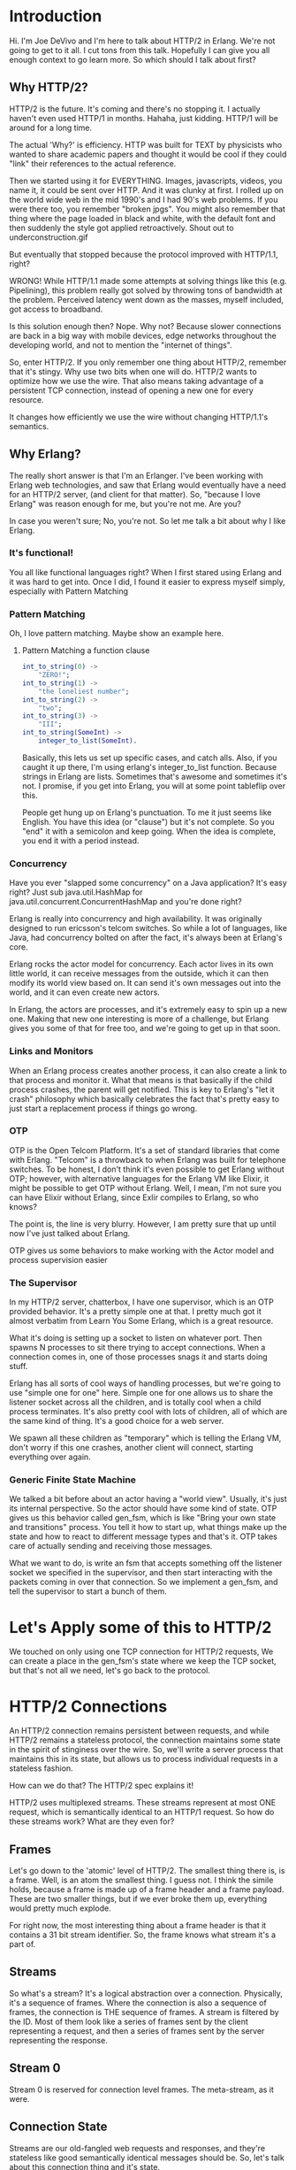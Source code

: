 #+STARTUP: showeverything


#+OPTIONS: ^:{} toc:0 num:nil

* Introduction

Hi. I'm Joe DeVivo and I'm here to talk about HTTP/2 in Erlang. We're
not going to get to it all. I cut tons from this talk. Hopefully I can
give you all enough context to go learn more. So which should I talk
about first?

** Why HTTP/2?

HTTP/2 is the future. It's coming and there's no stopping it. I
actually haven't even used HTTP/1 in months. Hahaha, just
kidding. HTTP/1 will be around for a long time.

The actual 'Why?' is efficiency. HTTP was built for TEXT by physicists
who wanted to share academic papers and thought it would be cool if
they could "link" their references to the actual reference.

Then we started using it for EVERYTHING. Images, javascripts, videos,
you name it, it could be sent over HTTP. And it was clunky at first. I
rolled up on the world wide web in the mid 1990's and I had 90's web
problems. If you were there too, you remember "broken jpgs". You might
also remember that thing where the page loaded in black and white,
with the default font and then suddenly the style got applied
retroactively. Shout out to underconstruction.gif

But eventually that stopped because the protocol improved with
HTTP/1.1, right?

WRONG! While HTTP/1.1 made some attempts at solving things like this
(e.g. Pipelining), this problem really got solved by throwing tons of
bandwidth at the problem. Perceived latency went down as the masses,
myself included, got access to broadband.

Is this solution enough then? Nope. Why not? Because slower
connections are back in a big way with mobile devices, edge networks
throughout the developing world, and not to mention the "internet of
things".

So, enter HTTP/2. If you only remember one thing about HTTP/2,
remember that it's stingy. Why use two bits when one will do. HTTP/2
wants to optimize how we use the wire. That also means taking
advantage of a persistent TCP connection, instead of opening a new one
for every resource.

It changes how efficiently we use the wire without changing HTTP/1.1's
semantics.

** Why Erlang?

The really short answer is that I'm an Erlanger. I've been working
with Erlang web technologies, and saw that Erlang would eventually
have a need for an HTTP/2 server, (and client for that matter). So,
"because I love Erlang" was reason enough for me, but you're not
me. Are you?

In case you weren't sure; No, you're not. So let me talk a bit about
why I like Erlang.

*** It's functional!

You all like functional languages right? When I first stared using
Erlang and it was hard to get into. Once I did, I found it easier to
express myself simply, especially with Pattern Matching

*** Pattern Matching

Oh, I love pattern matching. Maybe show an example here.

**** Pattern Matching a function clause

#+BEGIN_SRC erlang
int_to_string(0) ->
    "ZERO!";
int_to_string(1) ->
    "the loneliest number";
int_to_string(2) ->
    "two";
int_to_string(3) ->
    "III";
int_to_string(SomeInt) ->
    integer_to_list(SomeInt).
#+END_SRC

Basically, this lets us set up specific cases, and catch alls. Also,
if you caught it up there, I'm using erlang's integer_to_list
function. Because strings in Erlang are lists. Sometimes that's
awesome and sometimes it's not. I promise, if you get into Erlang, you
will at some point tableflip over this.

People get hung up on Erlang's punctuation. To me it just seems like
English. You have this idea (or "clause") but it's not complete. So
you "end" it with a semicolon and keep going. When the idea is
complete, you end it with a period instead.

*** Concurrency

Have you ever "slapped some concurrency" on a Java application? It's
easy right? Just sub java.util.HashMap for
java.util.concurrent.ConcurrentHashMap and you're done right?

Erlang is really into concurrency and high availability. It was
originally designed to run ericsson's telcom switches. So while a lot
of languages, like Java, had concurrency bolted on after the fact,
it's always been at Erlang's core.

Erlang rocks the actor model for concurrency. Each actor lives in its
own little world, it can receive messages from the outside, which it
can then modify its world view based on. It can send it's own messages
out into the world, and it can even create new actors.

In Erlang, the actors are processes, and it's extremely easy to spin
up a new one. Making that new one interesting is more of a challenge,
but Erlang gives you some of that for free too, and we're going to get
up in that soon.

*** Links and Monitors

When an Erlang process creates another process, it can also create a
link to that process and monitor it. What that means is that basically
if the child process crashes, the parent will get notified. This is
key to Erlang's "let it crash" philosophy which basically celebrates
the fact that's pretty easy to just start a replacement process if
things go wrong.

*** OTP

OTP is the Open Telcom Platform. It's a set of standard libraries that
come with Erlang. "Telcom" is a throwback to when Erlang was built for
telephone switches.  To be honest, I don't think it's even possible to
get Erlang without OTP; however, with alternative languages for the
Erlang VM like Elixir, it might be possible to get OTP without
Erlang. Well, I mean, I'm not sure you can have Elixir without Erlang,
since Exlir compiles to Erlang, so who knows?

The point is, the line is very blurry. However, I am pretty sure that
up until now I've just talked about Erlang.

OTP gives us some behaviors to make working with the Actor model and
process supervision easier

*** The Supervisor

In my HTTP/2 server, chatterbox, I have one supervisor, which is an
OTP provided behavior.  It's a pretty simple one at that. I pretty
much got it almost verbatim from Learn You Some Erlang, which is a
great resource.

What it's doing is setting up a socket to listen on whatever
port. Then spawns N processes to sit there trying to accept
connections. When a connection comes in, one of those processes snags
it and starts doing stuff.

Erlang has all sorts of cool ways of handling processes, but we're
going to use "simple one for one" here. Simple one for one allows us
to share the listener socket across all the children, and is totally
cool when a child process terminates. It's also pretty cool with lots
of children, all of which are the same kind of thing. It's a good
choice for a web server.

We spawn all these children as "temporary" which is telling the Erlang
VM, don't worry if this one crashes, another client will connect,
starting everything over again.

*** Generic Finite State Machine

We talked a bit before about an actor having a "world view". Usually,
it's just its internal perspective. So the actor should have some kind
of state. OTP gives us this behavior called gen_fsm, which is like
"Bring your own state and transitions" process. You tell it how to
start up, what things make up the state and how to react to different
message types and that's it. OTP takes care of actually sending and
receiving those messages.

What we want to do, is write an fsm that accepts something off the
listener socket we specified in the supervisor, and then start
interacting with the packets coming in over that connection. So we
implement a gen_fsm, and tell the supervisor to start a bunch of
them.

* Let's Apply some of this to HTTP/2

We touched on only using one TCP connection for HTTP/2 requests,
We can create a place in the gen_fsm's state where we keep the TCP
socket, but that's not all we need, let's go back to the protocol.

* HTTP/2 Connections

An HTTP/2 connection remains persistent between requests, and while
HTTP/2 remains a stateless protocol, the connection maintains some
state in the spirit of stinginess over the wire. So, we'll write a
server process that maintains this in its state, but allows us to
process individual requests in a stateless fashion.

How can we do that? The HTTP/2 spec explains it!

HTTP/2 uses multiplexed streams. These streams represent at most ONE
request, which is semantically identical to an HTTP/1 request. So how
do these streams work? What are they even for?

** Frames

Let's go down to the 'atomic' level of HTTP/2. The smallest thing
there is, is a frame. Well, is an atom the smallest thing. I guess
not. I think the simile holds, because a frame is made up of a frame
header and a frame payload. These are two smaller things, but if we
ever broke them up, everything would pretty much explode.

For right now, the most interesting thing about a frame header is that
it contains a 31 bit stream identifier. So, the frame knows what
stream it's a part of.

** Streams

So what's a stream? It's a logical abstraction over a
connection. Physically, it's a sequence of frames. Where the
connection is also a sequence of frames, the connection is THE
sequence of frames. A stream is filtered by the ID. Most of them look
like a series of frames sent by the client representing a request, and
then a series of frames sent by the server representing the response.

** Stream 0

Stream 0 is reserved for connection level frames. The meta-stream, as
it were.

** Connection State

Streams are our old-fangled web requests and responses, and they're
stateless like good semantically identical messages should be. So,
let's talk about this connection thing and it's state.

I already said that we're going to keep the TCP socket in the
connection's state. The spec doesn't actually explicitly say we have
to, but I can't imagine an implementation that doesn't. The spec does
say that we have to keep track of some things. Let's start with the
connection settings.

** SETTINGS

An HTTP/2 connection has six settings that affect it.

- SETTINGS_HEADER_TABLE_SIZE
- SETTINGS_ENABLE_PUSH
- SETTINGS_MAX_CONCURRENT_STREAMS
- SETTINGS_INITIAL_WINDOW_SIZE
- SETTINGS_MAX_FRAME_SIZE
- SETTINGS_MAX_HEADER_LIST_SIZE

A server and client both send values for these settings to each other
when they initially connect, and need to maintain these values in
state for the duration of the connection, although they can agree to
change them later in the connection if they want to.

*** HEADER_TABLE_SIZE

What's "HEADER_TABLE_SIZE"? It's the maximum size that the header
table can take up in memory. What's the header table? Well, this is
where HPACK comes into the picture. I could do a whole talk on HPACK,
and I have! Go check out the video of my LambdaJam 2015 talk
here. [link].

The short version is that in order to save space on the wire, an
HTTP/2 client maintains a cache of headers it has sent, and the server
maintains a cache of headers it has received. Then the next time the
client sends that header, it can send an index for the header and the
server will be using the same index, so less bytes! Guess where this
cache lives? That's right! It's the connection state. Oh and hey,
they're different caches for requests and responses, so the client and
server actually keep two caches in the state.

Are you already thinking about race conditions? If you're not, it's
because I haven't explained the details of an HPACK implementation
well enough here, nor do I have time to. I promise we'll talk about
the race condition tho. Just not right now.

*** ENABLE_PUSH

This turns on push promises which are super cool, and it's a shame I'm
going to gloss over them for now. Just imagine that you can send
multiple responses to a single request. That's what push promises
are. So if you're asked for HTML, you can respond with the HTML, CSS,
JavaScript, and even images, that your HTML references.

*** MAX_CONCURRENT_STREAMS

I touched briefly on the idea of streams. What we didn't talk about is
that a stream is also a finite state machine. [Show it on a
slide]. There are rules for what type of frame can come in while a
stream is in a particular state and rules for what events transition
into different states.

Did I mention that frames have types? There are ten types and a
frame's type is specified in the frame header. Isn't that exciting?
You now know half of the things in the frame header, so don't say I
didn't teach you something.

All 2^31 - 1 streams begin in the 'idle' state, and when they're done,
they end up 'closed'. Max concurrent streams sets a cap for how many
streams can be in the other five states at any given time.

*** INITIAL_WINDOW_SIZE

Initial window size? HTTP/2 brings flow control to HTTP. It allows the
client and server to both set limits about how much data they're
willing to accept. The good news here is that it only applies to DATA
frames, which means "Request and Response bodies". Frames that tell
the connection what to do with itself are exempt from flow control and
can still get through.

The initial window size is how much byte credit this connection
has. The good news is that we're in charge of the credit limits, so if
we receive ten bytes, the available credit goes down ten, but we can
just extend the credit another ten. This allows us, as the server to
receive bytes, keep them in memory, do stuff with them, throw them
away, and then at that point issue more credit. This way, we use a
finite amount of memory.

BTW, issuing credit is done with a WINDOW_UPDATE frame, and can be
done at the connection or stream level.

*** MAX_FRAME_SIZE

OMG Frame payloads have size. A frame header contains a frame length
which lets you know, after the header is over, how many of the
following bytes before the next header. You're now 3 quarters of the
way to knowing everything you need to know about frame headers, but
that last quarter is the most complicated. This setting says what the
maximum value for frame length can be.

*** MAX_HEADER_LIST_SIZE

Max header list size sounds like the same as HEADERS_TABLE_SIZE, but
this is at the stream level and is basically a cap for how much
headers data can be sent in a single request.

** Settings Redux

Wow. In explaining these six settings, I think I got through a sizable
chuck of the protocol. We talked about multiplexing, flow control,
header compression, and server push! And that was just to set the
stage for connection state.

We'll need to store all six of these settings in the connection state,
but they also imply even more state.

We'll have to have a way of tracking:

- how many streams are active
- what our current credit balance is at the connection level
- what our current credit balance is at the stream level
- a cache of request headers received (decode context)
- a cache of response headers sent (encode context)

By the way, each peer can have different values for these settings, so
we'll actually need to keep track of the server's to know what we can
receive and the client's to know what we can send.

So we can store these all in an Erlang state record.

* Gen_fsm State

I mentioned before that gen_fsm takes care of all the messy stuff
so you can bring your own state. Well, now we know what we want our
state to be. Of course, we have the option to change it, and in real
life I just added one of these at a time as I tried to implement
little slices of the spec.

While Erlang seems to be moving away from this, I took the traditional
route of declaring a record for my connection state.

Records are a kind of hackey struct in Erlang. You declare one like this:

#+BEGIN_SRC erlang
-record(connection_state, {socket, max_frame_size}).
#+END_SRC

But Erlang just treats it as a tuple like

#+BEGIN_SRC erlang
{connection_state, Socket, MaxFrameSize}.
#+END_SRC

With some syntactic sugar:

#+BEGIN_SRC erlang
ConnectionState#connection_state.socket.
%% Which is basically
element(2, ConnectionState).
%% Which can also be a pattern match
{connection_state, Socket, _} = ConnectionState.


%% Direct Access
Socket = ConnectionState#connection_state.socket.
%% Pattern Matching
#connection_state{socket=Socket} = ConnectionState.
%% Create a modified copy
NewConnectionState
    = ConnectionState#connection_state{socket=NewSocket}.


#+END_SRC

The only difference is that if I change the record declaration later,
the first method of accessing it still works, unless I change the
record so "socket" isn't a thing anymore.

The second way breaks if I move the order of things.

The third way breaks if I change the order of things OR the number of fields.

The point is that records can be brittle, but I'm used to them. Maps
seem like the future, but when I started this project, the
implementation was incomplete. It's not incomplete now, so give them a
shot :D

* Gen_fsm callbacks

Gen_fsm does the heavy lifting, but you do have to write some code you
know? In a gen_fsm's life cycle, there are six callbacks that we'll
need to define, even if they don't wind up doing anything. there's
also callbacks that need to be defined for each state, but we're
getting ahead of ourselves.

** init/1

init runs one time on start up. It takes anything as an argument, but
usually it's a list. Even if you have nothing to tell it, it'll take
the empty list `[]`.

Remember when we spawned a bunch of processes to listen on a
socket. These are they, and init is being passed a socket for it to
toss in to the state.

init/1 returns the initial state of the server. It goes a little
something like this, hit it!

#+BEGIN_SRC erlang
init([{Transport, ListenSocket}, SSLOptions]) ->
    {ok, Ref} = prim_inet:async_accept(ListenSocket, -1),
    {ok,
     accept,
     #connection_state{
        listen_ref=Ref,
        socket = {Transport, undefined},
        ssl_options = SSLOptions
        }}.
#+END_SRC

What we're saying here is to go ahead and just spawn an acceptor
somewhere. When a connection comes along we'll get a process message
that let's us know and we'll deal with it then. We'll store some of
this information in the FSM's state, and then transition into the
accept state, where we wait for a client to come along.


handle_info/2 is for messages that are not managed by the gen_fsm
messaging API. An example of this has to do with the socket we just
opened. If it closes unexpectedly, it will send a message to our
gen_fsm (isn't Erlang cool?) and since it's not a normal
gen_fsmy message, we need a handle_info callback clause to deal
with it.

#+BEGIN_SRC erlang
handle_info({tcp_closed, _Socket}, _StateName, State) ->
    {stop, normal, S};
#+END_SRC

{tcp_closed, _Socket} is the message, and State is the actual server
state. We could do something with this if we were trying to salvage
the process, but since the socket being closed means this connection
is done with, we just stop the server.

#+BEGIN_SRC erlang
handle_info({inet_async, _ListSock, Ref, {ok, CliSocket}},
    accept,
    S=#connection_state{
        ssl_options = SSLOptions,
        socket = {Transport, undefined},
        listen_ref = Ref
    }) ->
    inet_db:register_socket(CliSocket, inet_tcp),
    Socket = case Transport of
        gen_tcp ->
            CliSocket;
        ssl ->
            {ok, AcceptSocket} = ssl:ssl_accept(CliSocket, SSLOptions),
            %% TODO: Erlang 18 uses ALPN
            {ok, _Upgrayedd} = ssl:negotiated_next_protocol(AcceptSocket),
            AcceptSocket
        end,
    chatterbox_sup:start_socket(),

    {next_state,
     handshake,
     S#connection_state{
       socket = {Transport, Socket}
     },
     0};
#+END_SRC

"Transport" tells us if we're going to use the `gen_tcp` or `ssl`
module for handling sockets. After the setup they're pretty much the
same, so let's just assume we're using `gen_tcp` from here on out. so
the slides are easier to read.

We open up another process for listening on the Listener socket, so
there's always something ready to accept new connections.

After this socket accepting is done, we store the socket in the FSM
state and transtition into the `handshake` state.


** StateName Callbacks

StateName/2 and StateName/3. They're pretty much the same. They both
receive a message and and then transition into another state. The only
difference is that the `/3` sends a response. `/2` doesn't need one.

Then we define a function that explains to gen_fsm what to do when it
times out in the a handshake state. This is our first example of the
StateName/2 callback.

[Note: accept didn't need one, since it was triggered by handle_info]

StateName/2 needs to return one of 4 results:
#+BEGIN_SRC erlang
{next_state,NextStateName,NewStateData}
{next_state,NextStateName,NewStateData,Timeout}
{next_state,NextStateName,NewStateData,hibernate}
{stop,Reason,NewStateData}
#+END_SRC

But we're most interested in the second and last. Let's talk about the
last real quick. It stops things if we find an error. HTTP/2 has a way
to close the connection if we find an error too!

#+BEGIN_SRC erlang
handshake(timeout,
          StateWithSocket=#connection_state{
            socket={Transport, Socket}
          }) ->
    case Transport:recv(AcceptSocket, 24, 5000) of
        {ok, <<"PRI * HTTP/2.0\r\n\r\nSM\r\n\r\n">>} ->
            {next_state, connected, StateWithSocket, 0};
        _ ->
            {next_state, closing, StateWithSocket, 0}
    end.
#+END_SRC

** GO AWAY

There's an HTTP/2 Frame called "go away" that tells the connection
that we can't recover. There are lots of reasons this could happen,
and some of them even have specific codes!

We'll write a function for that:

#+BEGIN_SRC erlang
go_away(ErrorCode,
         State = #connection_state{
                   socket={Transport,Socket},
                    next_available_stream_id=NAS
                  }) ->
    GoAway = #goaway{
                last_stream_id=NAS,
                error_code=ErrorCode
               },
    GoAwayBin = http2_frame:to_binary({#frame_header{
                                          stream_id=0
                                         }, GoAway}),
    Transport:send(Socket, GoAwayBin),
    {next_state, closing, State, 0}.
#+END_SRC

It will actually send to go_away frame and then transition into the
`closing`, which might look like this.



#+BEGIN_SRC erlang
closing(Message, State=#connection_state{
        socket={_, undefined}
    }) ->
    %% Does nothing if socket is undefined
    {stop, normal, State};
closing(Message, State=#connection_state{
        socket={Transport, Socket}
    }) ->
    %% Closes the socket otherwise
    Transport:close(Socket),
    {stop, normal, State}.
#+END_SRC

We add another clause to cover if we don't have a socket set yet, so
it will do everything but close the socket.

So our go_away function effectively closes the connection with a
reason. We're going to use it if we have any problems establishing the
connection in the accept state.

#+BEGIN_SRC erlang
handshake(timeout,
          StateWithSocket=#connection_state{
            socket={Transport, Socket}
          }) ->
#+END_SRC

And now we have an FSM just sitting around with an open socket. Just
opening a socket's never been so easy! Now what?

We still need to start the connection. Fortunately for us, every
HTTP/2 connection begins with a preamble: "PRI *
HTTP/2.0\r\n\r\nSM\r\n\r\n". It's 24 characters of fried gold. Let's
ask for it immediately:

#+BEGIN_SRC erlang
{ok, <<"PRI * HTTP/2.0\r\n\r\nSM\r\n\r\n">>}
    = Transport:recv(AcceptSocket, 24, 5000),
{next_state, connected, StateWithSocket, 0}.
#+END_SRC

Those carets around the string means it's a binary! Let's go ahead and
store that accepted socket in the state and transition into the
connected state where we'll read frames.

but what if that doesn't come over? Well, this thing will explode,
which I guess is ok since we're never going to do our job as an HTTP/2
server anyway, but we don't have to be obnoxious about it.

#+BEGIN_SRC erlang
case Transport:recv(Socket, length(?PREAMBLE), 5000) of
    {ok, <<<"PRI * HTTP/2.0\r\n\r\nSM\r\n\r\n">>} ->
        {next_state, connected, StateWithSocket, 0};
    _ ->
        go_away(?PROTOCOL_ERROR, StateWithSocket)
end.
#+END_SRC

That'll stop the server from doing anything when we know we're done
and actually closes the socket tidily.

Now we're started up. We've received this, everything else will be a
HTTP/2 frame. Another thing we know from the RFC, is that a frame
header will always be nine bytes. So let's look at some code to pull a
frame off the wire:

#+BEGIN_SRC erlang
{ok, FrameHeaderBin} = Transport:recv(Socket, 9),
FrameHeader = http2_frame:read_binary_frame_header(FrameHeaderBin),
{ok, FramePayloadBin} = Transport:recv(Socket, FrameHeader#frame_header.length),
#+END_SRC

We'll wrap it in something like
#+BEGIN_SRC erlang
http2_frame:read({Transport, Socket}, Timeout).
#+END_SRC

So you don't have to worry about it.

So what's the magic behind read_binary_frame_header?

#+BEGIN_SRC erlang
read_binary_frame_header(<<Length:24,Type:8,Flags:8,_R:1,StreamId:31,_Rem/bits>>) ->
    #frame_header{
        length = Length,
        type = Type,
        flags = Flags,
        stream_id = StreamId
    }.
#+END_SRC

Pattern matching is fun. See the carets around everything? This is a
binary. Notice those numbers! They're in bit counts not byte counts
because StreamId is 31 bits. My Sega Genesis was only 16 bits. The
`/bits` at the end is what makes this possible.

So great! We know the finite number of bytes to pull of wire to get a
frame. But this is a server, not a for loop. I mean, what's a for loop?

We basically need to write a `connected/2` callback for our gen_fsm to
handle a single frame on timeout.

The real fun is going to be in connected/2, because we're going to
read frames one at a time and process them.

#+BEGIN_SRC erlang
connected(timeout, State=#connection_state{
                            socket=Socket
                        }) ->
    {FrameHeader, Payload} = http2_frame:read(Socket),
    %% Do stuff, Maybe define "NewState" with an updated
    %% value for our remaining flow control credits maybe?
    route_frame({FrameHeader, Payload}, State).

-spec route_frame(http2_frame(), connection_state())
    -> {next_state,
        connected | continuation | closing,
        connection_state(),
        non_neg_integer()}.
route_frame(_, State) ->
    {next_state, connected, State, 0}.
#+END_SRC

The function clause is "yet another pattern match" which is looking
for this function to have two arguments: a message `next` and a
bound variable `State`. By bound, I mean we can use `State` anywhere
in the function body and it will mean this thing that was passed
in. Also, you can't change it!

After the hashmark, we're saying this is a connection_state
record. That means that if anything that's not an connection_state
record is passed in here, it won't match this clause. Since that is
our only clause, this will blow up on a `badmatch` if any other
message comes in.

We could add a catch all like this tho:

#+BEGIN_SRC erlang
connected(AnyMessage, AnythingButProbablyState) ->
    io:format("Unexpected message: ~p~n", [AnyMessage]),
    io:format("Unexpected state: ~p~n", [AnythingButProbablyState])
    {next_state, connected, AnythingButProbablyState, 0}.
#+END_SRC

io:format, it's like printf/puts/System.out.println for Erlang!

So this does nothing. Well, I refactored the frame reading code into
one function call, as you can imagine we're going to call it
alot. We'll "do stuff" later, but right now we need the skeleton of
the server in place, which is what this is. We're also going to have
it return the same return values that gen_fsm:StateName/2 would
return.

** Back to the Protocol

The rest should be as easy as routing these frames to different parts
of the process, right? Well, the RFC has its own ideas.

It's first idea is that there's to be a settings handshake at the
beginning of every connection. When you think about it, it makes a ton
of sense. Each side of the connection needs to know what the other
expects. It's the foundation of an healthy relationship!

The RFC also says that whenever you receive a SETTINGS frame... Oooh!
SETTINGS is one of the types of frames we talked about! Anyway, when
you get one, you have to acknowledge it, so your peer knew you got
it. So, to send an ACK, you send a SETTINGS frame back with the ACK
flag set in the frame header. OMG It's the final component of the
frame header: FLAGS!

So in the beginning, two pairs of SETTINGS frames are
exchanged. great. We could put this in the handshake callback, and it
would look like this:

#+BEGIN_SRC erlang
handshake(timeout,
          StateWithSocket=#connection_state{
            socket={Transport, Socket}
          }) ->
    case Transport:recv(Socket, length(?PREAMBLE), 5000) of
        {ok, <<<"PRI * HTTP/2.0\r\n\r\nSM\r\n\r\n">>} ->
            {next_state, connected, StateWithSocket, 0};
        _ ->
            go_away(?PROTOCOL_ERROR, StateWithSocket)
    end.
#+END_SRC

So, that's were we last left it. Let's add the settings handshake to
the accept state. All of this work is going to happen in this `case`
statement.

#+BEGIN_SRC erlang
case Transport:recv(Socket, length(?PREAMBLE), 5000) of
    {ok, <<?PREAMBLE>>} ->
        ServerSettings = #settings{} %% defaults!
        http2_frame_settings:send({Transport,Socket},
                                  #settings{}, ServerSettings),

        ClientSettingsFrame
          = {FH, _FPayload}
          = http2_frame:read({Transport,Socket}, 5000),

        {next_state, connected,
         StateWithSocket#connection_state{
             send_settings = ClientSettings,
             recv_settings = ServerSettings
         },0};
    BadPreamble ->
        go_away(?PROTOCOL_ERROR, StateWithSocket)
    end.
#+END_SRC

#+BEGIN_SRC erlang
http2_frame_settings:send(Socket, CurrentSettings, NewSettings),
Frame = {FH, _FPayload} = http2_frame:read({Transport,Socket}, 5000),
#+END_SRC


The way http2_frame handles this, is by reading the first 9 bytes and
pattern matching. We already saw this earlier. Once we've read those 9
bytes we know what type of frame it is, and how long it is, so we can
parse the rest of the frame:

First thing we'll do is define a callback in http2_frame like this:

#+BEGIN_SRC erlang
-callback read_binary(Bin::binary(),
                      Header::frame_header()) ->
    {ok, payload()} | {error, term()}.
#+END_SRC

We've got this "type" we've created called `payload` which can be the
parsed data from any of the ten frame types. We'll create a new module
for each type that implements this callback.

So let's walk through the process for reading the client settings

#+BEGIN_SRC erlang
read(Socket, Timeout) ->
    case read_header(Socket, Timeout) of
        {error, Reason} ->
            {error, Reason};
        FrameHeader ->
            {ok, Payload} = read_payload(Socket, FrameHeader, Timeout),
            {FrameHeader, Payload}
    end.
#+END_SRC

So read_header we've already seen. Actually, we saw the straight
binary version. Here's the TCP version.

#+BEGIN_SRC erlang
read_header({Transport, Socket}, Timeout) ->
    case Transport:recv(Socket, 9, Timeout) of
        {ok, HeaderBytes} ->
            {Header, <<>>} = read_binary_frame_header(HeaderBytes),
            Header;
        E -> E
    end.
#+END_SRC

This recv reads the next 9 bytes off the wire and then passes it to
the function we saw before with the binary pattern match.

But I'll show it to you again because I like you.

#+BEGIN_SRC erlang
read_binary_frame_header(<<Length:24,Type:8,Flags:8,_R:1,StreamId:31,Rem/bits>>) ->
    Header = #frame_header{
        length = Length,
        type = Type,
        flags = Flags,
        stream_id = StreamId
    },
    {Header, Rem}.
#+END_SRC

So, cool. This function is a little different. It's built so we can
read binaries of any size! So from a functional perspective, we're not
limited to reading bytes as we need them off a socket. This would be
more useful if we were using an active socket.

So, back to `read/2`:

#+BEGIN_SRC erlang
read(Socket, Timeout) ->
    case read_header(Socket, Timeout) of
        {error, Reason} ->
            {error, Reason};
        FrameHeader ->
            {ok, Payload} = read_payload(Socket, FrameHeader, Timeout),
            {FrameHeader, Payload}
    end.
#+END_SRC

Once we've got the frame header, we need to read the payload, and we
get to do some fun pattern matching again.

#+BEGIN_SRC erlang
read_payload(_, #frame_header{length=0}, _Timeout) ->
    {ok, FramePayload, <<>>} = read_binary_payload(<<>>, Header),
    {ok, FramePayload};
read_payload({Transport, Socket}, Header=#frame_header{length=L}, Timeout) ->
    case Transport:recv(Socket, L, Timeout) of
        {ok, DataBin} ->
            {ok, FramePayload, <<>>} = read_binary_payload(DataBin, Header),
            {ok, FramePayload};
        E -> E
    end.
#+END_SRC

read_payload pattern matches on length of the header. If it's 0 do
nothing, otherwise read those bytes off the socket, then send them off
to read_binary_payload. 0 actually means "read everything!" so we make
sure to skip the call to `recv`

#+BEGIN_SRC erlang
read_binary_payload(Bin, Header = #frame_header{type=?DATA}) ->
    http2_frame_data:read_binary(Bin, Header);
read_binary_payload(Bin, Header = #frame_header{type=?HEADERS}) ->
    http2_frame_headers:read_binary(Bin, Header);
read_binary_payload(Bin, Header = #frame_header{type=?PRIORITY}) ->
    http2_frame_priority:read_binary(Bin, Header);
read_binary_payload(Bin, Header = #frame_header{type=?RST_STREAM}) ->
    http2_frame_rst_stream:read_binary(Bin, Header);
read_binary_payload(Bin, Header = #frame_header{type=?SETTINGS}) ->
    http2_frame_settings:read_binary(Bin, Header);
read_binary_payload(Bin, Header = #frame_header{type=?PUSH_PROMISE}) ->
    http2_frame_push_promise:read_binary(Bin, Header);
read_binary_payload(Bin, Header = #frame_header{type=?PING}) ->
    http2_frame_ping:read_binary(Bin, Header);
read_binary_payload(Bin, Header = #frame_header{type=?GOAWAY}) ->
    http2_frame_goaway:read_binary(Bin, Header);
read_binary_payload(Bin, Header = #frame_header{type=?WINDOW_UPDATE}) ->
    http2_frame_window_update:read_binary(Bin, Header);
read_binary_payload(Bin, Header = #frame_header{type=?CONTINUATION}) ->
    http2_frame_continuation:read_binary(Bin, Header).
#+END_SRC

This one pattern matches on frame_type and calls the callback in the
appropriate module.

Our read_binary function in http2_frame_settings understands how to
turn this binary into a list of settings, and then how to overlay
those settings on top of the defaults. These steps are broken up
because an unset represents "no change" not "default value".

So, now out of the rabbit hole back to the accept state!

#+BEGIN_SRC erlang
case Transport:recv(Socket, length(?PREAMBLE), 5000) of
    {ok, <<?PREAMBLE>>} ->
        StateToRouteWith = send_settings(StateWithSocket),

        ClientSettingsFrame
          = {FH, ClientSettings}
          = http2_frame:read({Transport,Socket}, 5000),

        {next_state, connected,
         StateWithSocket#connection_state{
             send_settings = ClientSettings,
             recv_settings = ServerSettings
         },0};
    BadPreamble ->
        go_away(?PROTOCOL_ERROR, StateWithSocket)
end.
#+END_SRC

We've got the ClientSettings list. We need to overlay it on the spec's defaults:

#+BEGIN_SRC erlang
NewSendSettings
    = http2_frame_settings:overlay(#settings{},
                                   ClientSettings),
#+END_SRC

What's #settings{}?

#+BEGIN_SRC erlang
-record(settings, {header_table_size        = 4096,
                   enable_push              = 1,
                   max_concurrent_streams   = unlimited,
                   initial_window_size      = 65535,
                   max_frame_size           = 16384,
                   max_header_list_size     = unlimited}).
#+END_SRC

Those are the defaults from the spec.

Settings frames can come at any time and change the state of
the connection. Since this can happen more than once, we should have a
function for this.

Turns out, we already do. Remember `route_frame`? Well let's make it
do this job for us. Right now it just does nothing and returns the
state you pass in, but that's no way to live. This is the first of
many route_frame clauses.

#+BEGIN_SRC erlang
route_frame(_, State) -> {next_state, continuation, State}.
#+END_SRC

This is just the basic client settings receipt:

#+BEGIN_SRC erlang
route_frame({H, Payload}, S = #connection_state{
                                 socket=Socket,
                                 send_settings=SS
                                })
    when H#frame_header.type == ?SETTINGS,
         ?NOT_FLAG(H#frame_header.flags, ?FLAG_ACK) ->
#+END_SRC

`when` is a guard. It's kinda for when you can't use pattern matching
for some reason. I could have done the header type in a pattern match,
but the flags thing had to happen in a guard because it's more than
just a match. It's a bitwise and!

#+BEGIN_SRC erlang
-define(IS_FLAG(Flags, Flag), Flags band Flag =:= Flag).
-define(NOT_FLAG(Flags, Flag), Flags band Flag =/= Flag).
#+END_SRC

See what I did here? Each bit of `Flags` means something. ?FLAG_ACK is
a 1 in bit 0, which coincidentally, is also 1.

#+BEGIN_SRC erlang
    NewSendSettings = http2_frame_settings:overlay(SS, Payload),

    http2_frame_settings:ack(Socket),
    {next_state,
     connected,
     S#connection_state{
                        send_settings=NewSendSettings
     }};
#+END_SRC

There's more to be done here, as far as flow control goes. And we
haven't even gotten to frames yet, so let's move on.

Let's go use this route_frame function in `handshake/2`

#+BEGIN_SRC erlang
case Transport:recv(Socket, length(?PREAMBLE), 5000) of
    {ok, <<?PREAMBLE>>} ->
        StateToRouteWith = send_settings(StateWithSocket),

        Frame = {FH, _FPayload} = http2_frame:read({Transport,Socket}, 5000),

        try FH#frame_header.type of
            ?SETTINGS ->
                route_frame(Frame, StateToRouteWith);
            _ ->
                go_away(?PROTOCOL_ERROR, StateToRouteWith)
        catch
            _:_ ->
                go_away(?PROTOCOL_ERROR, StateToRouteWith)
        end;
    BadPreamble ->
        go_away(?PROTOCOL_ERROR, StateWithSocket)
end.
#+END_SRC

See that 5000 up there? It's saying that this should be an error case
if we don't get a frame in 5 seconds. We need to do a few more things
in here to make it work.

We have a way of timing out if we haven't received a clients settings
frame in 5 seconds. But what do we do about the ack of the server
settings?

The spec actually tells us something here:

#+BEGIN_SRC plaintext
6.5.3.  Settings Synchronization
If the sender of a SETTINGS frame does not receive an acknowledgement
within a reasonable amount of time, it MAY issue a connection error
(Section 5.4.1) of type SETTINGS_TIMEOUT.
#+END_SRC

An OPTIONAL requirement! How will we do it?

First of all, we're going to not apply our settings until we receive
the ACK. We just send them and use the spec's defaults for now. But
we're going to add a little more logic to the send.

#+BEGIN_SRC erlang
send_settings(State = #connection_state{
                         recv_settings=CurrentSettings,
                         socket=Socket,
                         settings_sent=SS
                        }) ->
    NewSettings = chatterbox:settings(),
    Ref = make_ref(),

    http2_frame_settings:send(Socket, CurrentSettings, NewSettings),
    send_ack_timeout({Ref,NewSettings}),
    State#connection_state{
      settings_sent=queue:in({Ref, NewSettings}, SS)
     }.
#+END_SRC

What we're doing here is saying "get our settings from our
application, and compare them to what's current (in this case, the
defaults). Then put those in a queue of settings we've sent to the
client, but haven't heard back about.

Fortunately we're not handicapped with what a "reasonable" amount of
time is. I'm going to choose 5s.

That's what `send_ack_timeout` is all about.

#+BEGIN_SRC erlang
send_ack_timeout(SS) ->
    Self = self(),
    SendAck = fun() ->
        timer:sleep(5000),
        gen_fsm:send_all_state_event(Self, {check_settings_ack,SS})
    end,
    spawn_link(SendAck).

#+END_SRC

We're creating a higher order function here. or a "lam ba da" as my
daughter calls them. It's a function that we can pass to another
function, and the function we're going to pass it to is a doozey!
spawn_link will spawn a whole new process that's linked to our
http2_connection. If anything blows up, it will tell us.

But if we put the call to `self()` inside our lambda, it'll be called
by the spawned function, and that will report it's own pid, so we'll
never get our message back.

All this function is doing is sleeping for 5s and then sending a
message back to our server about "Hey, have you heard back on this
yet?"

How do we know? Well, we know "This" is identified by "Ref", so let's
see if "Ref" is still first in the queue?

Also, what's `send_all_state_event`?

#+BEGIN_SRC erlang
handle_event({check_settings_ack, {Ref, NewSettings}},
             StateName,
             State=#connection_state{
                      settings_sent=SS
                     }) ->
    case queue:out(SS) of
        {{value, {Ref, NewSettings}}, _} ->
            %% This is still here!
            go_away(?SETTINGS_TIMEOUT, State);
        _ ->
            %% YAY!
            {next_state, StateName, State,0}
    end;
#+END_SRC

We don't care what state we were in. We process this message and then
go back into it. This means, no matter what, the alarm goes off and we
check that we got our ack.

Great! but when are the settings applied?  All we have to do is add an
ack clause to route_frame, which will get run every time we go through
the connected callback

#+BEGIN_SRC erlang
route_frame({H, _Payload},
            S = #connection_state{
                   settings_sent=SS
                  })
    when H#frame_header.type == ?SETTINGS,
         ?IS_FLAG(H#frame_header.flags, ?FLAG_ACK) ->
    lager:debug("Received SETTINGS ACK"),
    case queue:out(SS) of
        {{value, {_Ref, NewSettings}}, NewSS} ->
            {next_state,
             connected,
             S#connection_state{
               settings_sent=NewSS,
               recv_settings=NewSettings
              }};
        _ ->
            {next_state, closing, S, 0}
    end;
#+END_SRC

When an ACK comes over the wire, we pop the first settings we have on
the queue and use them. We apply them to the state and we're good!

Now, when our `{check_settings_ack...` message comes through, our
settings_sent will either be empty or have something with a different
ref on the front. Either way, we're set.

Then we need to use our new function to send our settings back in the
accept state.

#+BEGIN_SRC erlang
case Transport:recv(Socket, length(?PREAMBLE), 5000) of
    {ok, <<?PREAMBLE>>} ->
        StateToRouteWith = send_settings(StateWithSocket),

        Frame = {FH, _FPayload} = http2_frame:read({Transport,Socket}, 5000),

        try FH#frame_header.type of
            ?SETTINGS ->
                route_frame(Frame, StateToRouteWith);
            _ ->
                go_away(?PROTOCOL_ERROR, StateToRouteWith)
        catch
            _:_ ->
                go_away(?PROTOCOL_ERROR, StateToRouteWith)
        end;
    BadPreamble ->
        go_away(?PROTOCOL_ERROR, StateWithSocket)
end.

#+END_SRC

Look, we added some new logic to make it a little more robust while
we're here. Here's a try. It's awesome because it's like a Java
try/catch and a case statement all at once!

#+BEGIN_SRC erlang
try FH#frame_header.type of
    ?SETTINGS ->
        route_frame(Frame, StateToRouteWith);
    _ ->
        go_away(?PROTOCOL_ERROR, StateToRouteWith)
catch
    _:_ ->
        go_away(?SETTINGS_TIMEOUT, StateToRouteWith)
end;
#+END_SRC

If I tried to access FH#frame_header.type and FH was not a frame
header, what do you think would happen? Did you think "Literally
explode?" If you did, you'd be wrong. The explosion is figurative :D

Since sometimes FH can be the atom 'error', this is not uncommon. We
could check for error, but we can be more concise with the try.

Everything before the catch works just like a case statement with
pattern matching. Is FH#frame_header.type == ?SETTINGS? if so, route
it. Is it some other type of frame? Sorry, first frame has to be
SETTINGS, so GO_AWAY!

But if FH isn't a frame header at all, it's because http2:read_frame
returned `{error, timeout}`. The record access throws an error, and we
caught it with `_:_`!

In this case, we've violated the whole "reasonable time thing", so
we'll send a SETTINGS_TIMEOUT error instead of a PROTOCOL_ERROR,
although you could argue it is actually a PROTOCOL_ERROR. Any HTTP/2
heads that want to debate it later? let's do it!

** The Connection is open, long live the connection!

At this point we have an open connection and we're just chillin'
waiting for frames. More often than not, as a server, the first frame
we get is going to be on a new stream id, and it's going to be a
HEADERS frame.

NOT TO BE CONFUSED WITH A FRAME HEADER. Because boy, it can get
confusing.

A new stream id and a HEADERS frame means this is a HTTP request. Yay,
we're about to serve up some justice! Um... I mean content.

There are a couple of issues we have to handle here. First of all
there's this idea of CONTINUATION frames. Here's the deal. HPACK is
encoding the headers it sent to us, so these headers are a binary
encoded hunk of data. If that binary hunk is bigger than
MAX_FRAME_SIZE, it needs to come over in multiple frames. Those frames
are of type "CONTINUATION". No big deal right? This is the race
condition with HPACK I alluded to before.

Well, because HPACK is always indexing things for later use and
streams are multiplexed, it's really important that they're processed
in order. What that means to us at the implementation level is that
once we get a HEADERS frame on a stream, the connection is in lockdown
and can only receive CONTINUATION frames on that stream id until the
complete set of headers has been sent. This is effectively a mutex to
solve this.

How do we know when that's happened? Both HEADERS and CONTINUATION
frames have an END_HEADERS flag that can be set in the frame header,
so we look for that.

Back in our connected state, we're just routing frames, but not
really paying attention to state. We could have enhanced it to deal
with the server's state record, and then added some fields to the
state record to decide if the connection is in HEADER lockdown, but
there's a better way!

** connected state

The connected state is basically a place where we've got an open
connection and we're ready to accept frames.

** continuation state

Ok, so great, we're finally able to compensate for this HPACK mutex
business. Let me sum up the conditional logic again:

When a HEADERS frame comes in on stream N, the only frames that can be
accepted by the server are CONTINUATION frames on stream N until the
END_HEADERS flag is received.

Good news is, there's a trivial case: When the HEADERS frame also has
the END_HEADERS flag! That totally can happen. It all depends on frame
size limits and number of headers.

Here's what that route_frame looks like

#+BEGIN_SRC erlang
route_frame(F={H=#frame_header{
                  type=?HEADERS,
                  stream_id=StreamId
                 }, _Payload} = Frame,
        S = #connection_state{
               decode_context=DecodeContext,
               recv_settings=#settings{initial_window_size=RecvWindowSize},
               send_settings=#settings{initial_window_size=SendWindowSize},
               streams=_Streams,
               content_handler = Handler
           })
#+END_SRC

All we're doing here is figuring out with pattern matching "what bits
of state we'll need for this frame" and then we have a guard to check
"Did it have headers? Did it have the flag? Then it wasn't us"

I'm dropping a bunch more stuff on you here because I won't have time
to make a deeper dive on streams later. The connection keeps track of
all the open streams, what their state is, and flow control
information. Go read the code to learn more. Maybe talk tonight?


#+BEGIN_SRC erlang
    Stream = http2_stream:new(StreamId, {SendWindowSize, RecvWindowSize}),
    {NewStream1, NewConnectionState} = http2_stream:recv_frame(Frame, {NewStream, S}),
#+END_SRC

Look, http2_stream:recv_frame is like a stream level version of
route_frame. It helps us manage the state of each stream from this
diagram.

#+BEGIN_SRC plaintext
                                +--------+
                        send PP |        | recv PP
                       ,--------|  idle  |--------.
                      /         |        |         \
                     v          +--------+          v
              +----------+          |           +----------+
              |          |          | send H /  |          |
       ,------| reserved |          | recv H    | reserved |------.
       |      | (local)  |          |           | (remote) |      |
       |      +----------+          v           +----------+      |
       |          |             +--------+             |          |
       |          |     recv ES |        | send ES     |          |
       |   send H |     ,-------|  open  |-------.     | recv H   |
       |          |    /        |        |        \    |          |
       |          v   v         +--------+         v   v          |
       |      +----------+          |           +----------+      |
       |      |   half   |          |           |   half   |      |
       |      |  closed  |          | send R /  |  closed  |      |
       |      | (remote) |          | recv R    | (local)  |      |
       |      +----------+          |           +----------+      |
       |           |                |                 |           |
       |           | send ES /      |       recv ES / |           |
       |           | send R /       v        send R / |           |
       |           | recv R     +--------+   recv R   |           |
       | send R /  `----------->|        |<-----------'  send R / |
       | recv R                 | closed |               recv R   |
       `----------------------->|        |<----------------------'
                                +--------+
#+END_SRC

Let's dive in there for a minute, because otherwise we'd just have to
talk about error_handling

For the trivial case where a single headers frame comes in and it's
both the END of the header block AND the request, it looks pretty simple:

#+BEGIN_SRC erlang
recv_frame(F={#frame_header{
                   flags=Flags,
                   type=?HEADERS
                  }, _Payload},
           {Stream=#stream_state{
                      state=idle
                     },
            Connection=#connection_state{
              decode_context=DecodeContext,
              content_handler=Handler
             }})
  when ?IS_FLAG(Flags, ?FLAG_END_STREAM),
       ?IS_FLAG(Flags, ?FLAG_END_HEADERS) ->
    HeadersBin = http2_frame_headers:from_frames([F]),
    {Headers, NewDecodeContext} = hpack:decode(HeadersBin, DecodeContext),
    Handler:spawn_handle(self(), StreamId, Headers, <<>>),
    {Stream#stream_state{request_headers=Headers},
     Connection#connection_state{
       decode_context=NewDecodeContext
      }
     };
#+END_SRC

There are a lot more clauses, but we won't have time to talk about
them right now. Don't be sad, I'm here all week!

We're doing two things in here, and really, those things just get
split up into different squares on that diagram.

First is decoding the headers.

Headers can be a list of frames, but in this case it's only one. It's
easier for us if it's a list of one, so we wrapped the frame in a
`[]`. Then we want to decode the binary. See how it takes in a Context
and returns a new one? That is the index that changes.

Second is handling the request.

This is just the content handler. In our case we're serving up files
as DATA frames, but we could and probably will write a webmachine
handler that could be used here as well.

Since we know this is an END_HEADERS, we don't even need to transition
into the continuation state. We don't need the mutex since we've
already met the target condition! We'll go set the NextState value
back at the connection level

#+BEGIN_SRC erlang
    NextState = case ?IS_FLAG(H#frame_header.flags, ?FLAG_END_HEADERS) of
                    true ->
                        connected;
                    false ->
                        continuation
                end,
    {next_state, NextState, NewConnectionState#connection_state{
                                 streams = [{StreamId, NewStream1}|Streams],
                                 continuation_stream_id = StreamId
                                }, 0}
#+END_SRC

Since this was a new stream, we can just add it to the list. If it
weren't we'd have to remove the old one first so there could be only
one. Then we transition straight back to connected.

So, we make a new stream and throw it in the state. In the case where
we don't have an END HEADERS flag in our frame header (not a header
frame... uggggg), then we transition to the continuation state. That's
it. It's off to Mutexburg, population: you!

#+BEGIN_SRC erlang
continuation(next,
             S = #connection_state{
                    socket=Socket,
                    continuation_stream_id = StreamId
                   }) ->
    Response =
        case http2_frame:read(Socket, 10) of
            {error, _} ->
                {next_state, continuation, S, 0};
            Frame = {#frame_header{
                     stream_id=StreamId,
                     type=?CONTINUATION
                    }, _} ->
                route_frame(Frame, S);
            Frame ->
                go_away(?PROTOCOL_ERROR, S)
        end,
    Response;
continuation(_, State) ->
    go_away(?PROTOCOL_ERROR, State).
#+END_SRC

So we're just checking here. If the socket times out after 10ms, come
back into this state again. If the frame read off the socket pattern
matches to the stream we're locked on, and it's a CONTINUATION frame,
route the frame, otherwise it's a protocol error.

So now,we have to route the continuation frame, but it's a stream
operation, so let's delegate it out to http2_stream:recv_frame

#+BEGIN_SRC erlang
route_frame(F={H=#frame_header{
                    stream_id=StreamId,
                    type=?CONTINUATION
                   }, _Payload},
            S = #connection_state{
                   streams = Streams
                  }) ->
    lager:debug("Received CONTINUATION Frame for Stream ~p", [StreamId]),
    {Stream, NewStreamsTail} = get_stream(StreamId, Streams),
    {NewStream, NewConnectionState} = http2_stream:recv_frame(F, {Stream, S}),
    NewStreams = [{StreamId,NewStream}|NewStreamsTail],

    NextState = case ?IS_FLAG(H#frame_header.flags, ?FLAG_END_HEADERS) of
                    true ->
                        connected;
                    false ->
                        continuation
                end,

    {next_state, NextState, NewConnectionState#connection_state{
                              streams = NewStreams
                             },0};
#+END_SRC

We'll just keep looping through here until we get that END_HEADERS
flag and find ourselves back in the continuation state. But if it has
the flag set, it's handled in the http2_stream and we just transition
back into the right state.

#+BEGIN_SRC erlang
-spec spawn_handle(
        pid(),
        stream_id(),     %% Stream Id
        hpack:headers(), %% Decoded Request Headers
        binary()         %% Request Body
       ) -> pid().
spawn_handle(Pid, StreamId, Headers, ReqBody) ->
    Handler = fun() ->
        handle(Pid, StreamId, Headers, ReqBody)
    end,
    spawn_link(Handler).

-spec handle(
        pid(),
        stream_id(),
        hpack:headers(),
        binary()
       ) -> ok.
#+END_SRC

Let's walk through that state diagram!

#+BEGIN_SRC plaintext
                             +--------+
                     send PP |        | recv PP
                    ,--------|  idle  |--------.
                   /         |        |         \
                  v          +--------+          v
           +----------+          |           +----------+
           |          |          | send H /  |          |
    ,------| reserved |          | recv H    | reserved |------.
    |      | (local)  |          |           | (remote) |      |
    |      +----------+          v           +----------+      |
    |          |             +--------+             |          |
    |          |     recv ES |        | send ES     |          |
    |   send H |     ,-------|  open  |-------.     | recv H   |
    |          |    /        |        |        \    |          |
    |          v   v         +--------+         v   v          |
    |      +----------+          |           +----------+      |
    |      |   half   |          |           |   half   |      |
    |      |  closed  |          | send R /  |  closed  |      |
    |      | (remote) |          | recv R    | (local)  |      |
    |      +----------+          |           +----------+      |
    |           |                |                 |           |
    |           | send ES /      |       recv ES / |           |
    |           | send R /       v        send R / |           |
    |           | recv R     +--------+   recv R   |           |
    | send R /  `----------->|        |<-----------'  send R / |
    | recv R                 | closed |               recv R   |
    `----------------------->|        |<----------------------'
                             +--------+

#+END_SRC

Path 1: easiest idle receives HEADERS with END_HEADERS AND END_STREAM!
decode headers, handle content, transition to closed

Path 2: idle receives HEADERS with END_STREAM, no END_HEADERS,
transition to half_closed_remote, wait for continuations until END
HEADERS, then decode headers, handle content, transition to closed.

Path 3: idle receives HEADERS with END_HEADERS, no
END_STREAM. transition to open and wait for DATA frames until one
comes with END_STREAM, then decode headers, handle content and
transition to closed.

Path 4: idle receives HEADERS, no END_STREAM or END_HEADERS transition
into open, expect continuations until one shows up with an
END_HEADERS, then expect DATA frames until one shows up with an
END_STREAM

%%Solid conclusion? Do I even need one?


#+BEGIN_SRC erlang
http2_connection:send_headers(ConnPid, StreamId, ResponseHeaders),
http2_connection:send_body(ConnPid, StreamId, Data),
NewStreamId = http2_connection:new_stream(ConnPid),
http2_connection:send_promise(ConnPid, StreamId, NewStreamId, PHeaders),
spawn_handle(ConnPid, NewStreamId, PHeaders, <<>>),

{ok, Ref} = prim_inet:async_accept(ListenSocket, -1),
#+END_SRC
